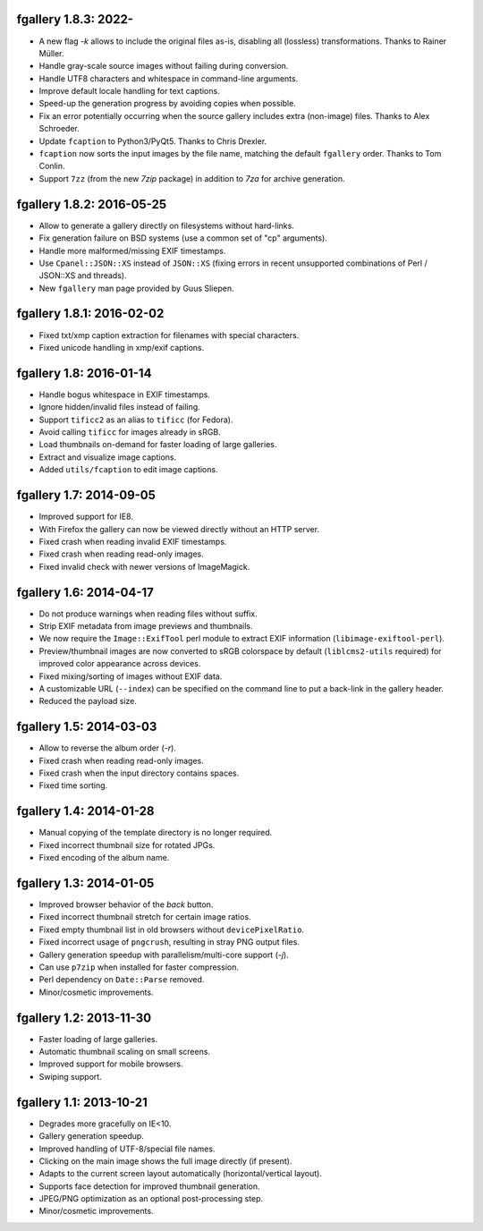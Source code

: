 fgallery 1.8.3: 2022-
--------------------------

* A new flag `-k` allows to include the original files as-is, disabling
  all (lossless) transformations. Thanks to Rainer Müller.
* Handle gray-scale source images without failing during conversion.
* Handle UTF8 characters and whitespace in command-line arguments.
* Improve default locale handling for text captions.
* Speed-up the generation progress by avoiding copies when possible.
* Fix an error potentially occurring when the source gallery includes
  extra (non-image) files. Thanks to Alex Schroeder.
* Update ``fcaption`` to Python3/PyQt5. Thanks to Chris Drexler.
* ``fcaption`` now sorts the input images by the file name, matching the
  default ``fgallery`` order. Thanks to Tom Conlin.
* Support ``7zz`` (from the new `7zip` package) in addition to `7za` for
  archive generation.


fgallery 1.8.2: 2016-05-25
--------------------------

* Allow to generate a gallery directly on filesystems without hard-links.
* Fix generation failure on BSD systems (use a common set of "cp" arguments).
* Handle more malformed/missing EXIF timestamps.
* Use ``Cpanel::JSON::XS`` instead of ``JSON::XS`` (fixing errors in recent
  unsupported combinations of Perl / JSON::XS and threads).
* New ``fgallery`` man page provided by Guus Sliepen.


fgallery 1.8.1: 2016-02-02
--------------------------

* Fixed txt/xmp caption extraction for filenames with special characters.
* Fixed unicode handling in xmp/exif captions.


fgallery 1.8: 2016-01-14
------------------------

* Handle bogus whitespace in EXIF timestamps.
* Ignore hidden/invalid files instead of failing.
* Support ``tificc2`` as an alias to ``tificc`` (for Fedora).
* Avoid calling ``tificc`` for images already in sRGB.
* Load thumbnails on-demand for faster loading of large galleries.
* Extract and visualize image captions.
* Added ``utils/fcaption`` to edit image captions.


fgallery 1.7: 2014-09-05
------------------------

* Improved support for IE8.
* With Firefox the gallery can now be viewed directly without an HTTP server.
* Fixed crash when reading invalid EXIF timestamps.
* Fixed crash when reading read-only images.
* Fixed invalid check with newer versions of ImageMagick.


fgallery 1.6: 2014-04-17
------------------------

* Do not produce warnings when reading files without suffix.
* Strip EXIF metadata from image previews and thumbnails.
* We now require the ``Image::ExifTool`` perl module to extract EXIF
  information (``libimage-exiftool-perl``).
* Preview/thumbnail images are now converted to sRGB colorspace by default
  (``liblcms2-utils`` required) for improved color appearance across devices.
* Fixed mixing/sorting of images without EXIF data.
* A customizable URL (``--index``) can be specified on the command line to put
  a back-link in the gallery header.
* Reduced the payload size.


fgallery 1.5: 2014-03-03
------------------------

* Allow to reverse the album order (`-r`).
* Fixed crash when reading read-only images.
* Fixed crash when the input directory contains spaces.
* Fixed time sorting.


fgallery 1.4: 2014-01-28
------------------------

* Manual copying of the template directory is no longer required.
* Fixed incorrect thumbnail size for rotated JPGs.
* Fixed encoding of the album name.


fgallery 1.3: 2014-01-05
------------------------

* Improved browser behavior of the `back` button.
* Fixed incorrect thumbnail stretch for certain image ratios.
* Fixed empty thumbnail list in old browsers without ``devicePixelRatio``.
* Fixed incorrect usage of ``pngcrush``, resulting in stray PNG output files.
* Gallery generation speedup with parallelism/multi-core support (`-j`).
* Can use ``p7zip`` when installed for faster compression.
* Perl dependency on ``Date::Parse`` removed.
* Minor/cosmetic improvements.


fgallery 1.2: 2013-11-30
------------------------

* Faster loading of large galleries.
* Automatic thumbnail scaling on small screens.
* Improved support for mobile browsers.
* Swiping support.


fgallery 1.1: 2013-10-21
------------------------

* Degrades more gracefully on IE<10.
* Gallery generation speedup.
* Improved handling of UTF-8/special file names.
* Clicking on the main image shows the full image directly (if present).
* Adapts to the current screen layout automatically (horizontal/vertical layout).
* Supports face detection for improved thumbnail generation.
* JPEG/PNG optimization as an optional post-processing step.
* Minor/cosmetic improvements.
